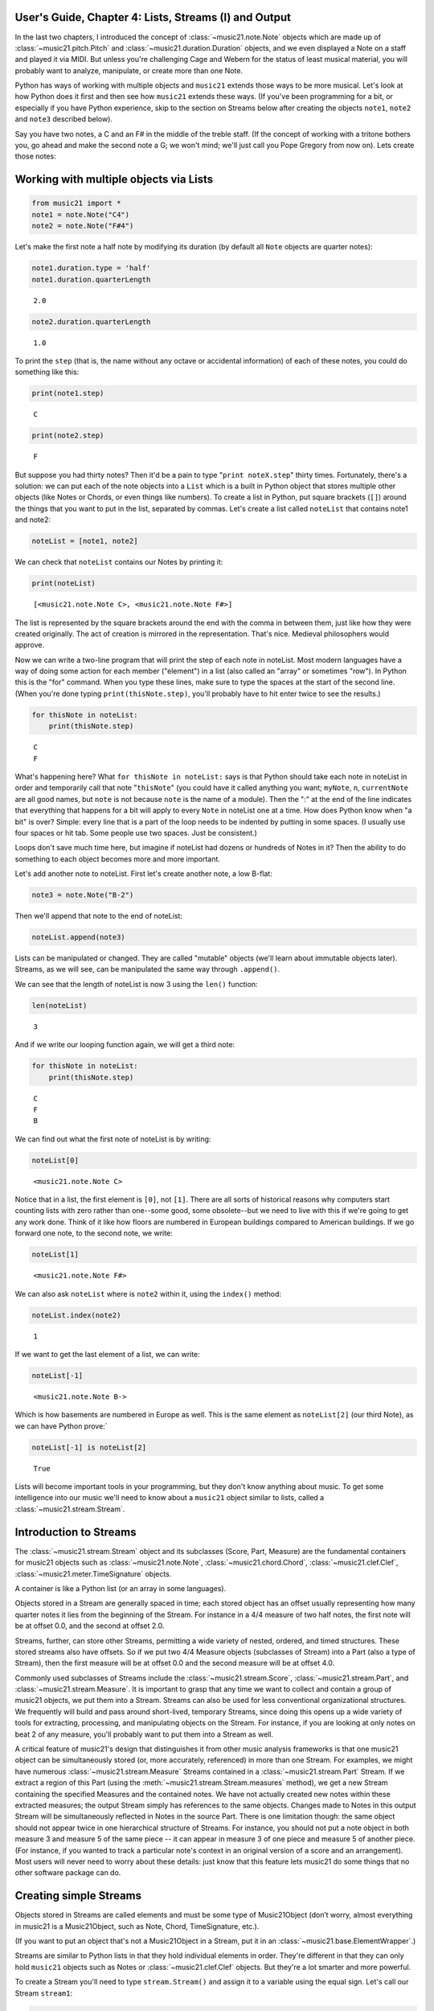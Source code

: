 .. _usersGuide_04_stream1:

.. WARNING: DO NOT EDIT THIS FILE:
   AUTOMATICALLY GENERATED.
   PLEASE EDIT THE .py FILE DIRECTLY.


.. code:: python


User's Guide, Chapter 4: Lists, Streams (I) and Output
======================================================

In the last two chapters, I introduced the concept of
:class:`~music21.note.Note` objects which are made up of
:class:`~music21.pitch.Pitch` and
:class:`~music21.duration.Duration` objects, and we even displayed a
Note on a staff and played it via MIDI. But unless you're challenging
Cage and Webern for the status of least musical material, you will
probably want to analyze, manipulate, or create more than one Note.

Python has ways of working with multiple objects and ``music21`` extends
those ways to be more musical. Let's look at how Python does it first
and then see how ``music21`` extends these ways. (If you've been
programming for a bit, or especially if you have Python experience, skip
to the section on Streams below after creating the objects ``note1``,
``note2`` and ``note3`` described below).

Say you have two notes, a C and an F# in the middle of the treble staff.
(If the concept of working with a tritone bothers you, go ahead and make
the second note a G; we won't mind; we'll just call you Pope Gregory
from now on). Lets create those notes:

Working with multiple objects via Lists
=======================================

.. code:: python

    from music21 import *
    note1 = note.Note("C4")
    note2 = note.Note("F#4")

Let's make the first note a half note by modifying its duration (by
default all ``Note`` objects are quarter notes):

.. code:: python

    note1.duration.type = 'half'
    note1.duration.quarterLength




.. parsed-literal::
   :class: ipython-result

    2.0



.. code:: python

    note2.duration.quarterLength




.. parsed-literal::
   :class: ipython-result

    1.0



To print the ``step`` (that is, the name without any octave or
accidental information) of each of these notes, you could do something
like this:

.. code:: python

    print(note1.step)


.. parsed-literal::
   :class: ipython-result

    C


.. code:: python

    print(note2.step)


.. parsed-literal::
   :class: ipython-result

    F


But suppose you had thirty notes? Then it'd be a pain to type
"``print noteX.step``\ " thirty times. Fortunately, there's a solution:
we can put each of the note objects into a ``List`` which is a built in
Python object that stores multiple other objects (like Notes or Chords,
or even things like numbers). To create a list in Python, put square
brackets (``[]``) around the things that you want to put in the list,
separated by commas. Let's create a list called ``noteList`` that
contains note1 and note2:

.. code:: python

    noteList = [note1, note2]

We can check that ``noteList`` contains our Notes by printing it:

.. code:: python

    print(noteList)


.. parsed-literal::
   :class: ipython-result

    [<music21.note.Note C>, <music21.note.Note F#>]


The list is represented by the square brackets around the end with the
comma in between them, just like how they were created originally. The
act of creation is mirrored in the representation. That's nice. Medieval
philosophers would approve.

Now we can write a two-line program that will print the step of each
note in noteList. Most modern languages have a way of doing some action
for each member ("element") in a list (also called an "array" or
sometimes "row"). In Python this is the "for" command. When you type
these lines, make sure to type the spaces at the start of the second
line. (When you're done typing ``print(thisNote.step)``, you'll probably
have to hit enter twice to see the results.)

.. code:: python

    for thisNote in noteList:
        print(thisNote.step)


.. parsed-literal::
   :class: ipython-result

    C
    F


What's happening here? What ``for thisNote in noteList:`` says is that
Python should take each note in noteList in order and temporarily call
that note "``thisNote``\ " (you could have it called anything you want;
``myNote``, ``n``, ``currentNote`` are all good names, but ``note`` is
not because ``note`` is the name of a module). Then the ":" at the end
of the line indicates that everything that happens for a bit will apply
to every ``Note`` in noteList one at a time. How does Python know when
"a bit" is over? Simple: every line that is a part of the loop needs to
be indented by putting in some spaces. (I usually use four spaces or hit
tab. Some people use two spaces. Just be consistent.)

Loops don't save much time here, but imagine if noteList had dozens or
hundreds of Notes in it? Then the ability to do something to each object
becomes more and more important.

Let's add another note to noteList. First let's create another note, a
low B-flat:

.. code:: python

    note3 = note.Note("B-2")

Then we'll append that note to the end of noteList:

.. code:: python

    noteList.append(note3)

Lists can be manipulated or changed. They are called "mutable" objects
(we'll learn about immutable objects later). Streams, as we will see,
can be manipulated the same way through ``.append()``.

We can see that the length of noteList is now 3 using the ``len()``
function:

.. code:: python

    len(noteList)




.. parsed-literal::
   :class: ipython-result

    3



And if we write our looping function again, we will get a third note:

.. code:: python

    for thisNote in noteList:
        print(thisNote.step)


.. parsed-literal::
   :class: ipython-result

    C
    F
    B


We can find out what the first note of noteList is by writing:

.. code:: python

    noteList[0]




.. parsed-literal::
   :class: ipython-result

    <music21.note.Note C>



Notice that in a list, the first element is ``[0]``, not ``[1]``. There
are all sorts of historical reasons why computers start counting lists
with zero rather than one--some good, some obsolete--but we need to live
with this if we're going to get any work done. Think of it like how
floors are numbered in European buildings compared to American
buildings. If we go forward one note, to the second note, we write:

.. code:: python

    noteList[1]




.. parsed-literal::
   :class: ipython-result

    <music21.note.Note F#>



We can also ask ``noteList`` where is ``note2`` within it, using the
``index()`` method:

.. code:: python

    noteList.index(note2)




.. parsed-literal::
   :class: ipython-result

    1



If we want to get the last element of a list, we can write:

.. code:: python

    noteList[-1]




.. parsed-literal::
   :class: ipython-result

    <music21.note.Note B->



Which is how basements are numbered in Europe as well. This is the same
element as ``noteList[2]`` (our third Note), as we can have Python
prove:\`

.. code:: python

    noteList[-1] is noteList[2]




.. parsed-literal::
   :class: ipython-result

    True



Lists will become important tools in your programming, but they don't
know anything about music. To get some intelligence into our music we'll
need to know about a ``music21`` object similar to lists, called a
:class:`~music21.stream.Stream`.

Introduction to Streams
=======================

The :class:`~music21.stream.Stream` object and its subclasses (Score,
Part, Measure) are the fundamental containers for music21 objects such
as :class:`~music21.note.Note`, :class:`~music21.chord.Chord`,
:class:`~music21.clef.Clef`, :class:`~music21.meter.TimeSignature`
objects.

A container is like a Python list (or an array in some languages).

Objects stored in a Stream are generally spaced in time; each stored
object has an offset usually representing how many quarter notes it lies
from the beginning of the Stream. For instance in a 4/4 measure of two
half notes, the first note will be at offset 0.0, and the second at
offset 2.0.

Streams, further, can store other Streams, permitting a wide variety of
nested, ordered, and timed structures. These stored streams also have
offsets. So if we put two 4/4 Measure objects (subclasses of Stream)
into a Part (also a type of Stream), then the first measure will be at
offset 0.0 and the second measure will be at offset 4.0.

Commonly used subclasses of Streams include the
:class:`~music21.stream.Score`, :class:`~music21.stream.Part`, and
:class:`~music21.stream.Measure`. It is important to grasp that any
time we want to collect and contain a group of music21 objects, we put
them into a Stream. Streams can also be used for less conventional
organizational structures. We frequently will build and pass around
short-lived, temporary Streams, since doing this opens up a wide variety
of tools for extracting, processing, and manipulating objects on the
Stream. For instance, if you are looking at only notes on beat 2 of any
measure, you'll probably want to put them into a Stream as well.

A critical feature of music21's design that distinguishes it from other
music analysis frameworks is that one music21 object can be
simultaneously stored (or, more accurately, referenced) in more than one
Stream. For examples, we might have numerous
:class:`~music21.stream.Measure` Streams contained in a
:class:`~music21.stream.Part` Stream. If we extract a region of this
Part (using the :meth:`~music21.stream.Stream.measures` method), we
get a new Stream containing the specified Measures and the contained
notes. We have not actually created new notes within these extracted
measures; the output Stream simply has references to the same objects.
Changes made to Notes in this output Stream will be simultaneously
reflected in Notes in the source Part. There is one limitation though:
the same object should not appear twice in one hierarchical structure of
Streams. For instance, you should not put a note object in both measure
3 and measure 5 of the same piece -- it can appear in measure 3 of one
piece and measure 5 of another piece. (For instance, if you wanted to
track a particular note's context in an original version of a score and
an arrangement). Most users will never need to worry about these
details: just know that this feature lets music21 do some things that no
other software package can do.

Creating simple Streams
=======================

Objects stored in Streams are called elements and must be some type of
Music21Object (don’t worry, almost everything in music21 is a
Music21Object, such as Note, Chord, TimeSignature, etc.).

(If you want to put an object that's not a Music21Object in a Stream,
put it in an :class:`~music21.base.ElementWrapper`.)

Streams are similar to Python lists in that they hold individual
elements in order. They're different in that they can only hold
``music21`` objects such as Notes or :class:`~music21.clef.Clef`
objects. But they're a lot smarter and more powerful.

To create a Stream you'll need to type ``stream.Stream()`` and assign it
to a variable using the equal sign. Let's call our Stream ``stream1``:

.. code:: python

    stream1 = stream.Stream()

| Notice that just like how the (capital) ``Note`` object lives in a
  module called (lowercase) ``note``, the (capital) ``Stream`` object
  lives in a module called (lowercase) ``stream``. Variable names, like
  ``stream1`` can be either uppercase or lowercase, but I tend to use
  lowercase variable names (or camelCase like we did with ``noteList``).

| The most common use of Streams is as places to store Notes. So let's
  do just that: we can add the three ``Note`` objects we created above
  by using the ``append`` method of ``Stream``:

.. code:: python

    stream1.append(note1)
    stream1.append(note2)
    stream1.append(note3)

Of course, this would be a pain to type for hundreds of ``Notes``, so we
could also use the Stream method
:meth:`~music21.stream.Stream.repeatAppend` to add a number of
independent, unique copies of the same Note. This creates independent
copies (using Python's ``copy.deepcopy`` function) of the supplied
object, not references.

.. code:: python

    stream2 = stream.Stream()
    n3 = note.Note('d#5') # octave values can be included in creation arguments
    stream2.repeatAppend(n3, 4)
    stream2.show()




.. image:: usersGuide_04_stream1_files/usersGuide_04_stream1_48_0.png



But let's worry about that later. Going back to our first stream, we can
see that it has three notes using the same ``len()`` function that we
used before:

.. code:: python

    len(stream1)




.. parsed-literal::
   :class: ipython-result

    3



Alternatively, we can use the :meth:`~music21.base.Music21Object.show`
method called as ``show('text')`` to see what is in the Stream and what
its offset is (here 0.0, since we put it at the end of an empty stream).
show(‘text’) to see what is in the Stream and what its offset is (here
0.0, since we put it at the end of an empty stream).

.. code:: python

    stream1.show('text')


.. parsed-literal::
   :class: ipython-result

    {0.0} <music21.note.Note C>
    {2.0} <music21.note.Note F#>
    {3.0} <music21.note.Note B->


If you’ve setup your environment properly, then calling show with the
``musicxml`` argument should open up Finale Reader, or Sibelius, or
MuseScore or some music notation software and display the notes below.

.. code:: python

    stream1.show()




.. image:: usersGuide_04_stream1_files/usersGuide_04_stream1_54_0.png



Accessing Streams
=================

We can also dive deeper into streams. Let's get the ``step`` of each
``Note`` using the ``for thisNote in ...:`` command. But now we'll use
``stream1`` instead of ``noteList``:

.. code:: python

    for thisNote in stream1:
        print(thisNote.step)


.. parsed-literal::
   :class: ipython-result

    C
    F
    B


And we can get the first and the last ``Note`` in a ``Stream`` by using
the [X] form, just like other Python list-like objects:

.. code:: python

    stream1[0]




.. parsed-literal::
   :class: ipython-result

    <music21.note.Note C>



.. code:: python

    stream1[1].accidental




.. parsed-literal::
   :class: ipython-result

    <accidental sharp>



While full list-like functionality of the Stream is not provided, some
additional methods familiar to users of Python lists are also available.
The Stream :meth:`~music21.stream.Stream.index` method can be used to
get the first-encountered index of a supplied object. Given an index, an
element from the Stream can be removed with the
:meth:`~music21.stream.Stream.pop` method.

.. code:: python

    stream1.index(note3)




.. parsed-literal::
   :class: ipython-result

    2



We can also gather elements based on the class (object type) of the
element, by offset range, or by specific identifiers attached to the
element. As before, gathering elements from a Stream will often return a
new Stream with references to the collected elements.

Gathering elements from a Stream based on the class of the element
provides a way to filter the Stream for desired types of objects. The
:meth:`~music21.stream.Stream.getElementsByClass` method returns a
Stream of elements that are instances or subclasses of the provided
classes. The example below gathers all :class:`~music21.note.Note`
objects and then all :class:`~music21.note.Rest` objects.

.. code:: python

    sOut = stream1.getElementsByClass(note.Note)
    sOut.show('text')


.. parsed-literal::
   :class: ipython-result

    {0.0} <music21.note.Note C>
    {2.0} <music21.note.Note F#>
    {3.0} <music21.note.Note B->


There are a few other useful tools for extracting specific object
classes from a stream:

.. code:: python

    sOut = stream1.notesAndRests
    len(sOut) == len(stream1)




.. parsed-literal::
   :class: ipython-result

    True



.. code:: python

    listOut = stream1.pitches
    listOut




.. parsed-literal::
   :class: ipython-result

    [<music21.pitch.Pitch C4>,
     <music21.pitch.Pitch F#4>,
     <music21.pitch.Pitch B-2>]



The :meth:`~music21.stream.Stream.getElementsByOffset` method returns
a Stream of all elements that fall either at a single offset or within a
range of two offsets provided as an argument. In both cases a Stream is
returned.

.. code:: python

    sOut = stream1.getElementsByOffset(2, 3)
    sOut.show('text')


.. parsed-literal::
   :class: ipython-result

    {2.0} <music21.note.Note F#>
    {3.0} <music21.note.Note B->


More Stream Features
====================

Okay, so far we've seen that ``Streams`` can do the same things as
lists, but can they do more? Let's call the analyze method on stream to
get the ambitus (that is, the range from the lowest note to the highest
note) of the ``Notes`` in the ``Stream``:

.. code:: python

    stream1.analyze('ambitus')




.. parsed-literal::
   :class: ipython-result

    <music21.interval.Interval A12>



Let's take a second to check this. Our lowest note is ``note3`` (B-flat
in octave 2) and our highest note is ``note2`` (F-sharp in octave 4).
From B-flat to the F-sharp above it, is an augmented fifth. An augmented
fifth plus an octave is an augmented twelfth. So we're doing well so
far. (We'll get to other things we can analyze in chapter 18 and we'll
see what an :class:`~music21.interval.Interval` object can do in
chapter 15).

As we mentioned earlier, when placed in a Stream, Notes and other
elements also have an offset (stored in .offset) that describes their
position from the beginning of the stream. These offset values are also
given in quarter-lengths (QLs).

Once a Note is in a Stream, we can ask for the ``offset`` of the
``Notes`` (or anything else) in it. The ``offset`` is the position of a
Note relative to the start of the ``Stream`` measured in quarter notes.
So note1's offset will be 0.0, since it's at the start of the Stream:

.. code:: python

    note1.offset




.. parsed-literal::
   :class: ipython-result

    0.0



``note2``'s offset will be 2.0, since ``note1`` is a half note, worth
two quarter notes:

.. code:: python

    note2.offset




.. parsed-literal::
   :class: ipython-result

    2.0



And ``note3``, which follows the quarter note ``note2`` will be at
offset 3.0:

.. code:: python

    note3.offset




.. parsed-literal::
   :class: ipython-result

    3.0



(If we made ``note2`` an eighth note, then ``note3``'s offset would be
the floating point [decimal] value 2.5. But we didn't.) So now when
we're looping we can see the offset of each note. Let's print the note's
offset followed by its name by putting .offset and .name in the same
line, separated by a comma:

.. code:: python

    for thisNote in stream1:
        print(thisNote.offset, thisNote.name)


.. parsed-literal::
   :class: ipython-result

    0.0 C
    2.0 F#
    3.0 B-


(**Digression**: It's probably not too early to learn that a safer form
of ``.offset`` is ``.getOffsetBySite(stream1)``:

.. code:: python

    note2.offset




.. parsed-literal::
   :class: ipython-result

    2.0



.. code:: python

    note2.getOffsetBySite(stream1)




.. parsed-literal::
   :class: ipython-result

    2.0



What's the difference? Remember how I said that ``.offset`` refers to
the number of quarter notes that the ``Note`` is from the front of a
``Stream``? Well, eventually you may put the same ``Note`` in different
places in multiple ``Streams``, so the ``.getOffsetBySite(X)`` command
is a safer way that specifies exactly which Stream we are talking about.
End of digression...)

As a final note about offsets, the
:attr:``~music21.stream.Stream.lowestOffset`` property returns the
minimum of all offsets for all elements on the Stream.

.. code:: python

    stream1.lowestOffset




.. parsed-literal::
   :class: ipython-result

    0.0



So, what else can we do with Streams? Like ``Note`` objects, we can
``show()`` them in a couple of different ways. Let's hear these three
Notes as a MIDI file:

.. code:: python

    #_DOCS_SHOW stream1.show('midi')

Or let's see them as a score:

.. code:: python

    stream1.show()




.. image:: usersGuide_04_stream1_files/usersGuide_04_stream1_89_0.png



You might ask why is the piece in common-time (4/4)? This is just the
default for new pieces, which is in the ``defaults`` module:

.. code:: python

    defaults.meterNumerator




.. parsed-literal::
   :class: ipython-result

    4



.. code:: python

    defaults.meterDenominator




.. parsed-literal::
   :class: ipython-result

    'quarter'



We'll learn how to switch the :class:`~music21.meter.TimeSignature`
soon enough.

If you don't have MIDI or MusicXML configured yet (we'll get to it in a
second) and you don't want to have other programs open up, you can show
a ``Stream`` in text in your editor:

.. code:: python

    stream1.show('text')


.. parsed-literal::
   :class: ipython-result

    {0.0} <music21.note.Note C>
    {2.0} <music21.note.Note F#>
    {3.0} <music21.note.Note B->


This display shows the ``offset`` for each element (that is, each object
in the Stream) along with what class it is, and a little bit more
helpful information. The information is the same as what's called the
``__repr__`` (representation) of the object, which is what you get if
you type its variable name at the prompt:

.. code:: python

    note1




.. parsed-literal::
   :class: ipython-result

    <music21.note.Note C>



By the way, Streams have a ``__repr__`` as well:

.. code:: python

    stream1




.. parsed-literal::
   :class: ipython-result

    <music21.stream.Stream 0x105373860>



that number at the end is the hex form of the ``.id`` of the ``Stream``,
which is a way of identifying it. Often the ``.id`` of a Stream will be
the name of the ``Part`` ("Violin II"), but if it's undefined then a
somewhat random number is used (actually the location of the Stream in
your computer's memory). We can change the ``.id`` of a Stream:

.. code:: python

    stream1.id = 'some notes'
    stream1




.. parsed-literal::
   :class: ipython-result

    <music21.stream.Stream some notes>



We could have also changed the ``.id`` of any of our ``Note`` objects,
but it doesn't show up in the ``Note``'s ``__repr__``:

.. code:: python

    note1.id = 'my favorite C'
    note1




.. parsed-literal::
   :class: ipython-result

    <music21.note.Note C>



Now, a ``Stream`` is a :class:`~music21.base.Music21Object` just like
a ``Note`` is. This is why it has an ``.id`` attribute and, more
importantly, why you can call ``.show()`` on it.

What else makes a ``Music21Object`` what it is? It has a ``.duration``
attribute which stores a ``Duration`` object:

.. code:: python

    stream1.duration




.. parsed-literal::
   :class: ipython-result

    <music21.duration.Duration 4.0>



.. code:: python

    stream1.duration.type




.. parsed-literal::
   :class: ipython-result

    'whole'



.. code:: python

    stream1.duration.quarterLength




.. parsed-literal::
   :class: ipython-result

    4.0



(Notice that the ``len()`` of a ``Stream``, which stands for "length",
is not the same as the duration. the ``len()`` of a Stream is the number
of objects stored in it, so ``len(stream1)`` is 3).

Streams within Streams
======================

And, as a ``Music21Object``, a ``Stream`` can be placed inside of
another ``Stream`` object. Let's create a stream, called biggerStream
(for reasons that will become obvious), that holds a ``Note`` D# at the
beginning

.. code:: python

    biggerStream = stream.Stream()
    note2 = note.Note("D#5")
    biggerStream.insert(0, note2)

Now we use the ``.append`` functionality to put ``stream1`` at the end
of ``biggerStream``:

.. code:: python

    biggerStream.append(stream1)

Notice that when we call ``.show('text')`` on biggerStream, we see not
only the presence of ``note2`` and ``stream1`` but also all the contents
of ``stream1`` as well:

.. code:: python

    biggerStream.show('text') 


.. parsed-literal::
   :class: ipython-result

    {0.0} <music21.note.Note D#>
    {1.0} <music21.stream.Stream some notes>
        {0.0} <music21.note.Note C>
        {2.0} <music21.note.Note F#>
        {3.0} <music21.note.Note B->


Notice though that the offsets, the little numbers inside curly
brackets, for the elements of ``stream1`` ("some notes") relate only to
their positions within ``stream1``, not to their position within
``biggerStream``. This is because each ``Music21Object`` knows its
offset only in relation to its containing ``Stream``, not necessarily to
the ``Stream`` containing *that* ``Stream``.

Also notice that ``note1`` knows that it is in ``stream1`` but doesn't
know that it is somewhere inside ``biggerStream``:

.. code:: python

    note1 in stream1




.. parsed-literal::
   :class: ipython-result

    True



.. code:: python

    note1 in biggerStream




.. parsed-literal::
   :class: ipython-result

    False



All this might not seem like much of a big deal, until we tell you that
in music21, ``Scores`` are made up of ``Streams`` within ``Streams``
within ``Streams``. So if you have an orchestral score, it is a
``Stream``, and the viola part is a ``Stream`` in that ``Stream``, and
measure 5 of the viola part is a ``Stream`` within that ``Stream``, and,
if there were a ''divisi'', then each ''diviso'' voice would be a
``Stream`` within that ``Stream``. Each of these ``Streams`` has a
special name and its own class (:class:`~music21.stream.Score`,
:class:`~music21.stream.Part`, :class:`~music21.stream.Measure`, and
:class:`~music21.stream.Voice`), but they are all types of
``Streams``.

| So how do we find ``note1`` inside ``biggerStream``? That's what the
  next two chapters are about.

| :ref:`Lists of Lists <usersGuide_05_listsOfLists>` are covered in
  Chapter 5. Those with programming experience who have familiarity with
  lists of lists and defining functions might want to skip to Chapter 6,
  :ref:`Streams of Streams <usersGuide_06_stream2>`.